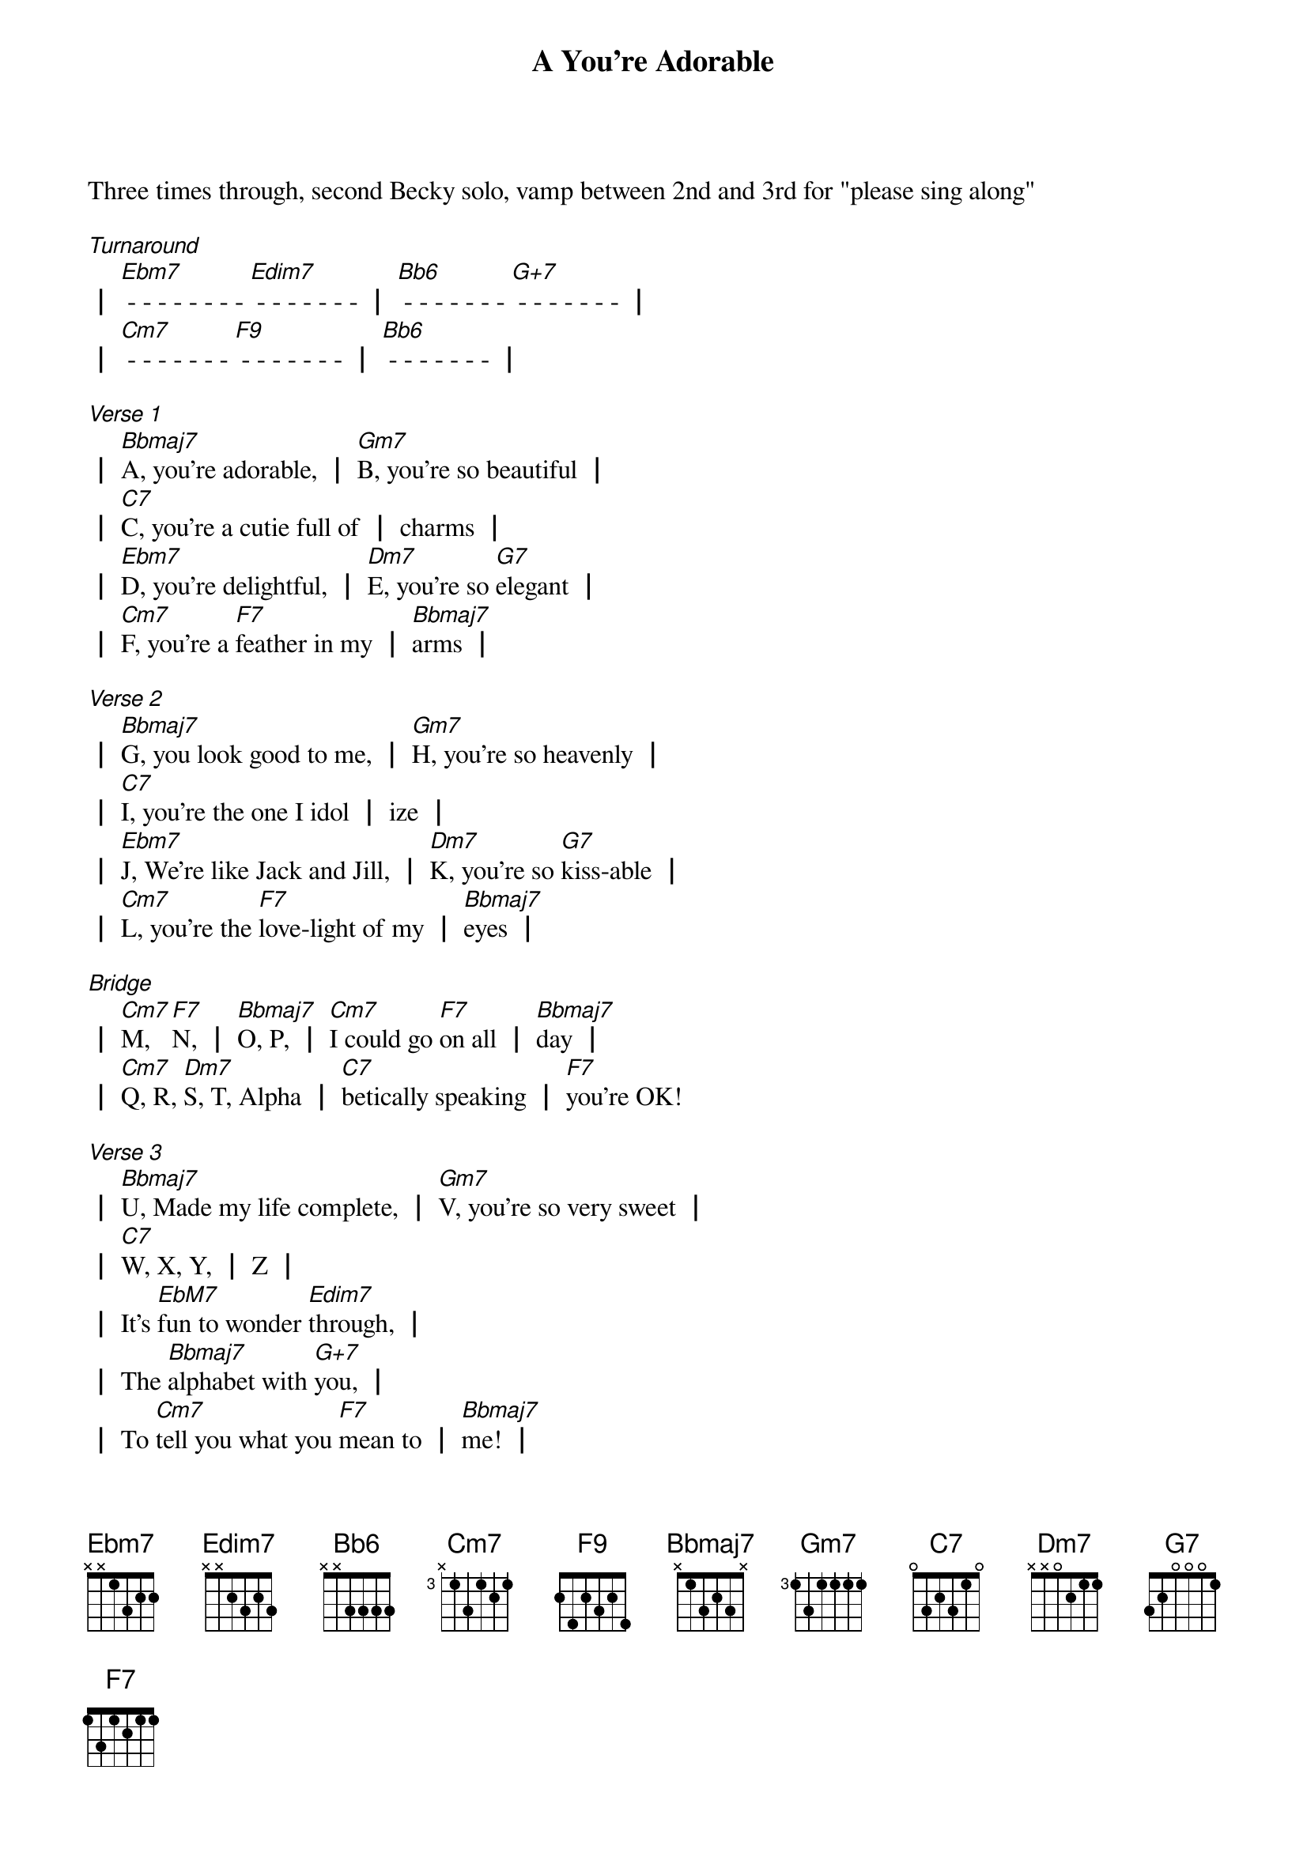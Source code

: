 {title: A You're Adorable}
{key: Bb}

Three times through, second Becky solo, vamp between 2nd and 3rd for "please sing along"

[*Turnaround]
┃ [Ebm7] - - - - - - - - [Edim7] - - - - - - - ┃ [Bb6] - - - - - - - [G+7] - - - - - - - ┃
┃ [Cm7] - - - - - - - [F9] - - - - - - - ┃ [Bb6] - - - - - - - ┃

[*Verse 1]
┃ [Bbmaj7]A, you're adorable, ┃ [Gm7]B, you're so beautiful ┃
┃ [C7]C, you're a cutie full of ┃ charms ┃
┃ [Ebm7]D, you're delightful, ┃ [Dm7]E, you're so [G7]elegant ┃
┃ [Cm7]F, you're a [F7]feather in my ┃ [Bbmaj7]arms ┃

[*Verse 2]
┃ [Bbmaj7]G, you look good to me, ┃ [Gm7]H, you're so heavenly ┃
┃ [C7]I, you're the one I idol ┃ ize ┃
┃ [Ebm7]J, We're like Jack and Jill, ┃ [Dm7]K, you're so [G7]kiss-able ┃
┃ [Cm7]L, you're the [F7]love-light of my ┃ [Bbmaj7]eyes ┃

[*Bridge]
┃ [Cm7]M, [F7]N, ┃ [Bbmaj7]O, P, ┃ [Cm7]I could go [F7]on all ┃ [Bbmaj7]day ┃
┃ [Cm7]Q, R, [Dm7]S, T, Alpha ┃ [C7]betically speaking ┃ [F7]you're OK!

[*Verse 3]
┃ [Bbmaj7]U, Made my life complete, ┃ [Gm7]V, you're so very sweet ┃
┃ [C7]W, X, Y, ┃ Z ┃
┃ It's [EbM7]fun to wonder [Edim7]through, ┃
┃ The [Bbmaj7]alphabet with [G+7]you, ┃
┃ To [Cm7]tell you what you [F7]mean to ┃ [Bbmaj7]me! ┃

[*Solos over Verse 3]

[*vamp]

[*Play the turnaround]

[*Repeat the whole song]

[*Tag]

me [Bbmaj7] [Gm7] [Cm7] What you [F7] mean to
[Bbmaj7] [Gm7] [Cm7] What you [F7] mean to
[Bbmaj7] [Gm7] [Cm7] What you [F7] mean to
[Bbmaj7] me!
